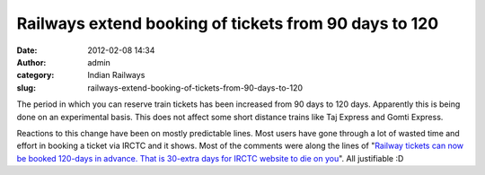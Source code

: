 Railways extend booking of tickets from 90 days to 120
######################################################
:date: 2012-02-08 14:34
:author: admin
:category: Indian Railways
:slug: railways-extend-booking-of-tickets-from-90-days-to-120

The period in which you can reserve train tickets has been increased
from 90 days to 120 days. Apparently this is being done on an
experimental basis. This does not affect some short distance trains like
Taj Express and Gomti Express.

Reactions to this change have been on mostly predictable lines. Most
users have gone through a lot of wasted time and effort in booking a
ticket via IRCTC and it shows. Most of the comments were along the lines
of "`Railway tickets can now be booked 120-days in advance. That is
30-extra days for IRCTC website to die on
you <https://twitter.com/#!/JayHind/status/166846915714088960>`__\ ".
All justifiable :D
